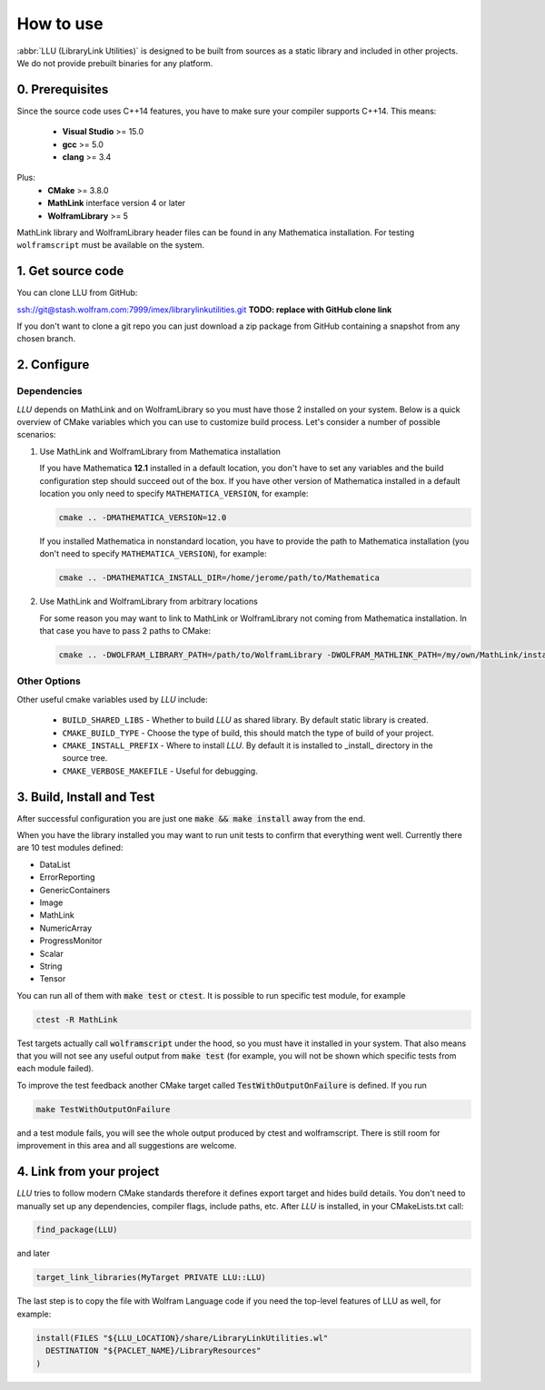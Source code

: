 ==============================================
How to use
==============================================

:abbr:`LLU (LibraryLink Utilities)` is designed to be built from sources as a static library and included in other projects.
We do not provide prebuilt binaries for any platform.

0. Prerequisites
==============================================

Since the source code uses C++14 features, you have to make sure your compiler supports C++14. This means:

 * **Visual Studio** >= 15.0
 * **gcc** >= 5.0
 * **clang** >= 3.4

Plus:
 * **CMake** >= 3.8.0
 * **MathLink** interface version 4 or later
 * **WolframLibrary** >= 5

MathLink library and WolframLibrary header files can be found in any Mathematica installation. For testing ``wolframscript`` must be available on the system.

1. Get source code
=========================================

You can clone LLU from GitHub:

ssh://git@stash.wolfram.com:7999/imex/librarylinkutilities.git **TODO: replace with GitHub clone link**

If you don't want to clone a git repo you can just download a zip package from GitHub containing a snapshot from any chosen branch.

2. Configure
=========================================

Dependencies
~~~~~~~~~~~~~~~~~~~~~~~~~~~~~~~~~

*LLU* depends on MathLink and on WolframLibrary so you must have those 2 installed on your system.
Below is a quick overview of CMake variables which you can use to customize build process. Let's consider a number of possible scenarios:

1. Use MathLink and WolframLibrary from Mathematica installation

   If you have Mathematica **12.1** installed in a default location, you don't have to set any variables and the build configuration step should succeed out of the box.
   If you have other version of Mathematica installed in a default location you only need to specify ``MATHEMATICA_VERSION``, for example:

   .. code-block:: bash

      cmake .. -DMATHEMATICA_VERSION=12.0

   If you installed Mathematica in nonstandard location, you have to provide the path to Mathematica installation
   (you don't need to specify ``MATHEMATICA_VERSION``), for example:

   .. code-block:: bash

      cmake .. -DMATHEMATICA_INSTALL_DIR=/home/jerome/path/to/Mathematica

2. Use MathLink and WolframLibrary from arbitrary locations

   For some reason you may want to link to MathLink or WolframLibrary not coming from Mathematica installation. In that case you have to pass 2 paths to CMake:

   .. code-block:: bash

      cmake .. -DWOLFRAM_LIBRARY_PATH=/path/to/WolframLibrary -DWOLFRAM_MATHLINK_PATH=/my/own/MathLink/installation

Other Options
~~~~~~~~~~~~~~~~~~~~~~~~~~~~~~~~~

Other useful cmake variables used by *LLU* include:

 - ``BUILD_SHARED_LIBS`` - Whether to build *LLU* as shared library. By default static library is created.
 - ``CMAKE_BUILD_TYPE`` - Choose the type of build, this should match the type of build of your project.
 - ``CMAKE_INSTALL_PREFIX`` - Where to install *LLU*. By default it is installed to _install_ directory in the source tree.
 - ``CMAKE_VERBOSE_MAKEFILE`` - Useful for debugging.

3. Build, Install and Test
=========================================

After successful configuration you are just one :code:`make && make install` away from the end.

When you have the library installed you may want to run unit tests to confirm that everything went well. Currently there are 10 test modules defined:

- DataList
- ErrorReporting
- GenericContainers
- Image
- MathLink
- NumericArray
- ProgressMonitor
- Scalar
- String
- Tensor

You can run all of them with :code:`make test` or :code:`ctest`. It is possible to run specific test module, for example

.. code-block:: bash

	ctest -R MathLink

Test targets actually call :code:`wolframscript` under the hood, so you must have it installed in your system. That also means
that you will not see any useful output from :code:`make test` (for example, you will not be shown which specific tests from each module failed).

To improve the test feedback another CMake target called :code:`TestWithOutputOnFailure` is defined. If you run

.. code-block:: bash

	make TestWithOutputOnFailure

and a test module fails,
you will see the whole output produced by ctest and wolframscript. There is still room for improvement in this area and all suggestions are welcome.

4. Link from your project
=========================================

*LLU* tries to follow modern CMake standards therefore it defines export target and hides build details. You don't need to manually set up any dependencies,
compiler flags, include paths, etc. After *LLU* is installed, in your CMakeLists.txt call:

.. code-block:: cmake

   find_package(LLU)

and later

.. code-block:: cmake

   target_link_libraries(MyTarget PRIVATE LLU::LLU)

The last step is to copy the file with Wolfram Language code if you need the top-level features of LLU as well, for example:

.. code-block:: cmake

   install(FILES "${LLU_LOCATION}/share/LibraryLinkUtilities.wl"
     DESTINATION "${PACLET_NAME}/LibraryResources"
   )
